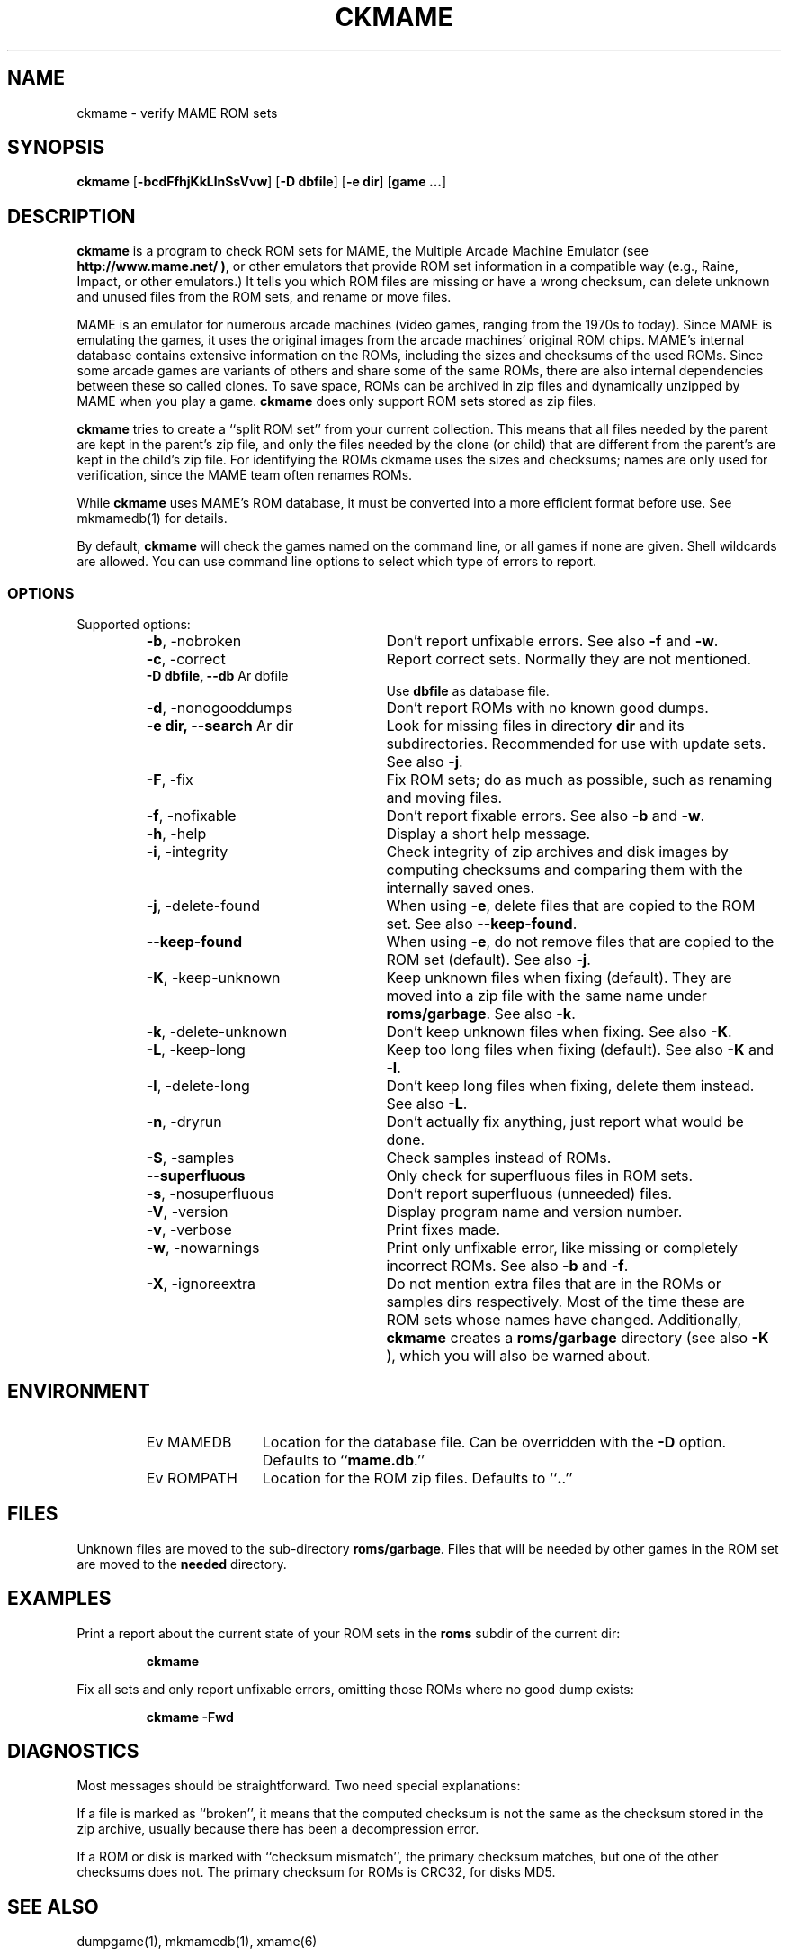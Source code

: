 .\" Converted with mdoc2man 0.2
.\" from NiH: ckmame.mdoc,v 1.7 2005/12/28 21:20:21 wiz Exp 
.\" $NiH: ckmame.mdoc,v 1.7 2005/12/28 21:20:21 wiz Exp $
.\"
.\" Copyright (c) 2003, 2004, 2005 Dieter Baron and Thomas Klausner.
.\" All rights reserved.
.\"
.\" Redistribution and use in source and binary forms, with or without
.\" modification, are permitted provided that the following conditions
.\" are met:
.\" 1. Redistributions of source code must retain the above copyright
.\"    notice, this list of conditions and the following disclaimer.
.\" 2. Redistributions in binary form must reproduce the above
.\"    copyright notice, this list of conditions and the following
.\"    disclaimer in the documentation and/or other materials provided
.\"    with the distribution.
.\" 3. The name of the author may not be used to endorse or promote
.\"    products derived from this software without specific prior
.\"    written permission.
.\"
.\" THIS SOFTWARE IS PROVIDED BY THOMAS KLAUSNER ``AS IS'' AND ANY
.\" EXPRESS OR IMPLIED WARRANTIES, INCLUDING, BUT NOT LIMITED TO, THE
.\" IMPLIED WARRANTIES OF MERCHANTABILITY AND FITNESS FOR A PARTICULAR
.\" PURPOSE ARE DISCLAIMED.  IN NO EVENT SHALL THE FOUNDATION OR
.\" CONTRIBUTORS BE LIABLE FOR ANY DIRECT, INDIRECT, INCIDENTAL,
.\" SPECIAL, EXEMPLARY, OR CONSEQUENTIAL DAMAGES (INCLUDING, BUT NOT
.\" LIMITED TO, PROCUREMENT OF SUBSTITUTE GOODS OR SERVICES; LOSS OF
.\" USE, DATA, OR PROFITS; OR BUSINESS INTERRUPTION) HOWEVER CAUSED AND
.\" ON ANY THEORY OF LIABILITY, WHETHER IN CONTRACT, STRICT LIABILITY,
.\" OR TORT (INCLUDING NEGLIGENCE OR OTHERWISE) ARISING IN ANY WAY OUT
.\" OF THE USE OF THIS SOFTWARE, EVEN IF ADVISED OF THE POSSIBILITY OF
.\" SUCH DAMAGE.
.TH CKMAME 1 "December 27, 2005" NiH
.SH "NAME"
ckmame \- verify MAME ROM sets
.SH "SYNOPSIS"
.B ckmame
[\fB-bcdFfhjKkLlnSsVvw\fR]
[\fB-D\fR \fBdbfile\fR]
[\fB-e\fR \fBdir\fR]
[\fBgame ...\fR]
.SH "DESCRIPTION"
.B ckmame
is a program to check ROM sets for MAME, the Multiple Arcade
Machine Emulator (see
\fBhttp://www.mame.net/ )\fR,
or other emulators that provide ROM set information in a compatible
way (e.g., Raine, Impact, or other emulators.)
It tells you which ROM files are missing or have a wrong checksum,
can delete unknown and unused files from the ROM sets, and rename
or move files.
.PP
MAME is an emulator for numerous arcade machines (video games, ranging
from the 1970s to today).
Since MAME is emulating the games, it uses the original images from
the arcade machines' original ROM chips.  MAME's internal database
contains extensive information on the ROMs, including the sizes
and checksums of the used ROMs.
Since some arcade games are variants of others and share some of the
same ROMs, there are also internal dependencies between these so
called clones.
To save space, ROMs can be archived in zip files and
dynamically unzipped by MAME when you play a game.
.B ckmame
does only support ROM sets stored as zip files.
.PP
.B ckmame
tries to create a
``split ROM set''
from your current collection.
This means that all files needed by the parent are kept in the
parent's zip file, and only the files needed by the clone (or child)
that are different from the parent's are kept in the child's zip file.
For identifying the ROMs ckmame uses the sizes and checksums; names are
only used for verification, since the MAME team often renames ROMs.
.PP
While
.B ckmame
uses MAME's ROM database, it must be converted into a more
efficient format before use.
See
mkmamedb(1)
for details.
.PP
By default,
.B ckmame
will check the games named on the command line, or all games if none
are given.
Shell wildcards are allowed.
You can use command line options to select which type of errors to report.
.SS "OPTIONS"
Supported options:
.RS
.TP 24
\fB-b\fR, \-nobroken
Don't report unfixable errors.
See also
\fB-f\fR
and
\fB-w\fR.
.TP 24
\fB-c\fR, \-correct
Report correct sets.
Normally they are not mentioned.
.TP 24
\fB-D\fR \fBdbfile, \fB--db\fR Ar dbfile\fR
Use
\fBdbfile\fR
as database file.
.TP 24
\fB-d\fR, \-nonogooddumps
Don't report ROMs with no known good dumps.
.TP 24
\fB-e\fR \fBdir, \fB--search\fR Ar dir\fR
Look for missing files in directory
\fBdir\fR
and its subdirectories.
Recommended for use with update sets.
See also
\fB-j\fR.
.TP 24
\fB-F\fR, \-fix
Fix ROM sets; do as much as possible, such as renaming and moving
files.
.TP 24
\fB-f\fR, \-nofixable
Don't report fixable errors.
See also
\fB-b\fR
and
\fB-w\fR.
.TP 24
\fB-h\fR, \-help
Display a short help message.
.TP 24
\fB-i\fR, \-integrity
Check integrity of zip archives and disk images
by computing checksums and comparing them with the
internally saved ones.
.TP 24
\fB-j\fR, \-delete-found
When using
\fB-e\fR,
delete files that are copied to the ROM set.
See also
\fB--keep-found\fR.
.TP 24
\fB--keep-found\fR
When using
\fB-e\fR,
do not remove files that are copied to the ROM set (default).
See also
\fB-j\fR.
.TP 24
\fB-K\fR, \-keep-unknown
Keep unknown files when fixing (default).
They are moved into a zip file with the same name under
\fBroms/garbage\fR.
See also
\fB-k\fR.
.TP 24
\fB-k\fR, \-delete-unknown
Don't keep unknown files when fixing.
See also
\fB-K\fR.
.TP 24
\fB-L\fR, \-keep-long
Keep too long files when fixing (default).
See also
\fB-K\fR
and
\fB-l\fR.
.TP 24
\fB-l\fR, \-delete-long
Don't keep long files when fixing, delete them instead.
See also
\fB-L\fR.
.TP 24
\fB-n\fR, \-dryrun
Don't actually fix anything, just report what would be done.
.TP 24
\fB-S\fR, \-samples
Check samples instead of ROMs.
.TP 24
\fB--superfluous\fR
Only check for superfluous files in ROM sets.
.TP 24
\fB-s\fR, \-nosuperfluous
Don't report superfluous (unneeded) files.
.TP 24
\fB-V\fR, \-version
Display program name and version number.
.TP 24
\fB-v\fR, \-verbose
Print fixes made.
.TP 24
\fB-w\fR, \-nowarnings
Print only unfixable error, like missing or completely incorrect ROMs.
See also
\fB-b\fR
and
\fB-f\fR.
.TP 24
\fB-X\fR, \-ignoreextra
Do not mention extra files that are in the ROMs or samples dirs
respectively.
Most of the time these are ROM sets whose names have changed.
Additionally,
.B ckmame
creates a
\fBroms/garbage\fR
directory (see also
\fB-K\fR ),
which you will also be warned about.
.RE
.SH "ENVIRONMENT"
.RS
.TP 12
Ev MAMEDB
Location for the database file.
Can be overridden with the
\fB-D\fR
option.
Defaults to
``\fBmame.db\fR.''
.TP 12
Ev ROMPATH
Location for the ROM zip files.
Defaults to
``\fB.\fR.''
.RE
.SH "FILES"
Unknown files are moved to the sub-directory
\fBroms/garbage\fR.
Files that will be needed by other games in the ROM set are moved
to the
\fBneeded\fR
directory.
.SH "EXAMPLES"
Print a report about the current state of your ROM sets in the
\fBroms\fR
subdir of the current dir:
.IP
\fBckmame\fR
.PP
.PP
Fix all sets and only report unfixable errors, omitting those
ROMs where no good dump exists:
.IP
\fBckmame \-Fwd\fR
.PP
.SH "DIAGNOSTICS"
Most messages should be straightforward.
Two need special explanations:
.PP
If a file is marked as
``broken'',
it means that the computed checksum is not the same
as the checksum stored in the zip archive,
usually because there has been a decompression error.
.PP
If a ROM or disk is marked with
``checksum mismatch'',
the primary checksum matches, but one of the other checksums
does not.
The primary checksum for ROMs is CRC32, for disks MD5.
.SH "SEE ALSO"
dumpgame(1),
mkmamedb(1),
xmame(6)
.SH "AUTHORS"

.B ckmame
was written by
Dieter Baron
<dillo@giga.or.at>
and
Thomas Klausner
<tk@giga.or.at.>
